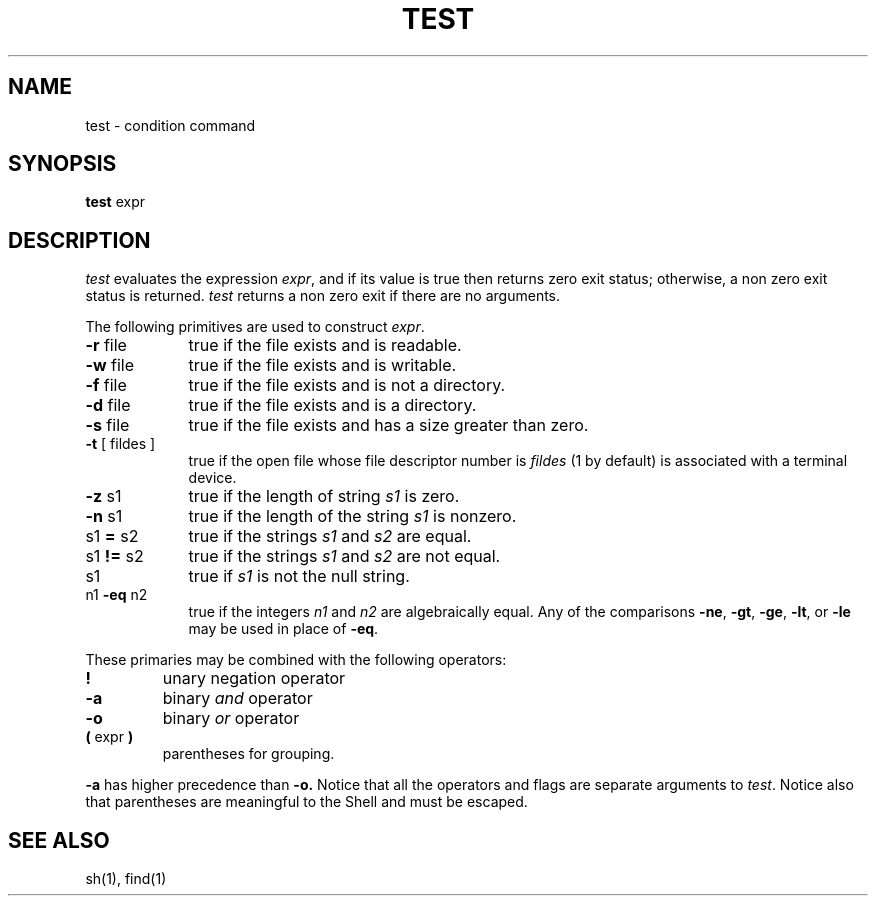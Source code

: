 .\"	@(#)test.1	6.2 (Berkeley) %G%
.\"
.TH TEST 1 ""
.AT 3
.SH NAME
test \- condition command
.SH SYNOPSIS
.B test
expr
.SH DESCRIPTION
.I test
evaluates the expression
.IR expr ,
and if its value is true then returns zero exit status; otherwise, a
non zero exit status is returned.
.I test
returns a non zero exit if there are no arguments.
.PP
The following primitives are used to construct
.IR expr .
.TP 9n
.BR \-r " file"
true if the file exists and is readable.
.TP 
.BR \-w " file"
true if the file exists and is writable.
.TP 
.BR \-f " file"
true if the file exists and is not a directory.
.TP 
.BR \-d " file"
true if the file exists and is a directory.
.TP 
.BR \-s " file"
true if the file exists and has a size greater than zero.
.TP 
.BR \-t " [ fildes ]"
true if the open file whose file descriptor number is
.I fildes
(1 by default)
is associated with a terminal device.
.TP 
.BR \-z " s1"
true if the length of string
.I s1
is zero.
.TP 
.BR \-n " s1"
true if the length of the string
.I s1
is nonzero.
.TP 
.RB s1 " = " s2
true
if the strings
.I s1
and
.I s2
are equal.
.TP 
.RB s1 " != " s2
true
if the strings
.I s1
and
.I s2
are not equal.
.TP 
s1
true if
.I s1
is not the null string.
.TP 
.RB n1 " \-eq " n2
true if the integers
.I n1
and
.I n2
are algebraically equal.
Any of the comparisons
.BR \-ne ,
.BR \-gt ,
.BR \-ge ,
.BR \-lt ,
or
.BR \-le
may be used in place of
.BR \-eq .
.PP
These primaries may be combined with the
following operators:
.TP 
.B  !
unary negation operator
.TP 
.B  \-a
binary
.I and
operator
.TP 
.B  \-o
binary
.I or
operator
.TP 
.BR "( " "expr" " )"
parentheses for grouping.
.PP
.B \-a
has higher precedence than
.B \-o.
Notice that all the operators and flags are separate
arguments to
.IR test .
Notice also that parentheses are meaningful
to the Shell and must be escaped.
.SH "SEE ALSO"
sh(1), find(1)
